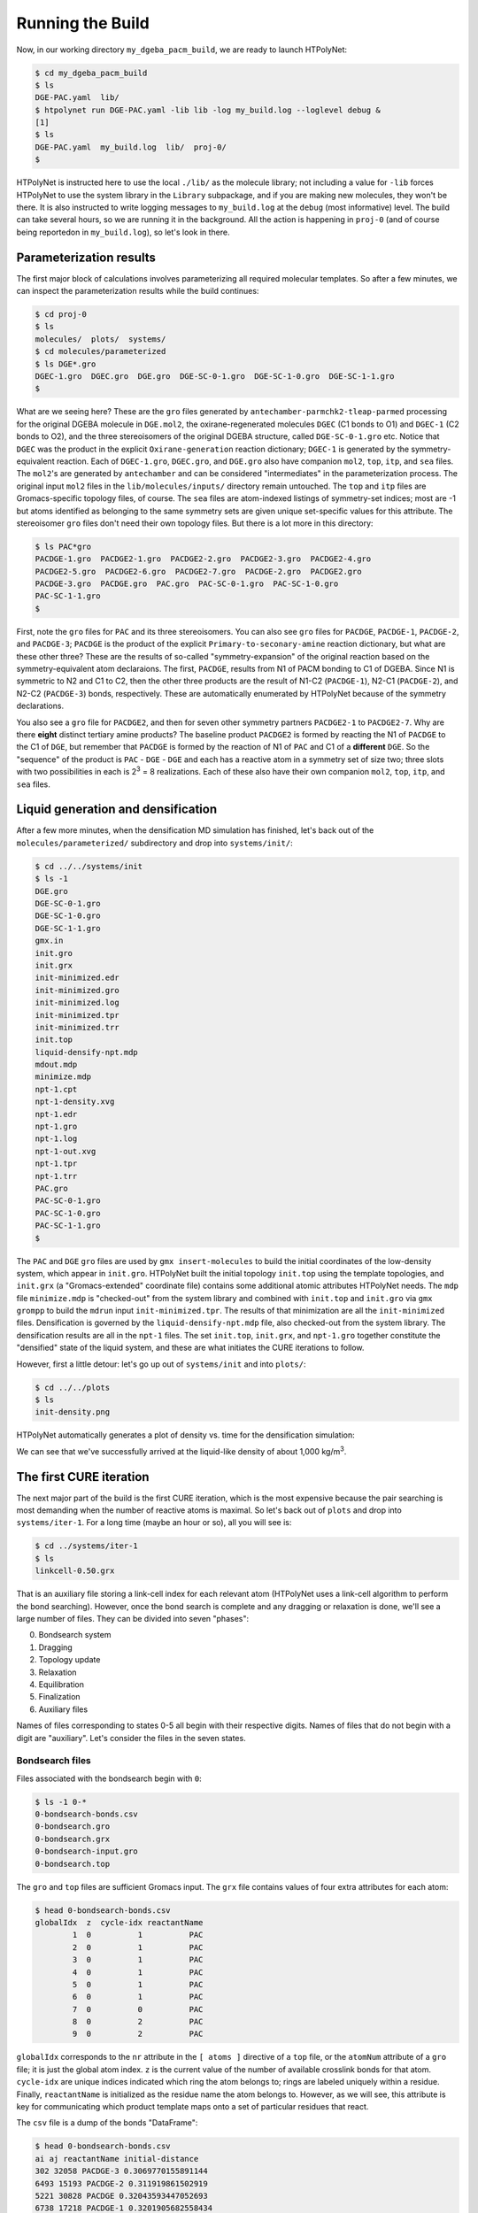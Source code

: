 .. _dgeba_run:

Running the Build
=================

Now, in our working directory ``my_dgeba_pacm_build``, we are ready to launch HTPolyNet:

.. code-block:: console

    $ cd my_dgeba_pacm_build
    $ ls 
    DGE-PAC.yaml  lib/
    $ htpolynet run DGE-PAC.yaml -lib lib -log my_build.log --loglevel debug &
    [1]
    $ ls
    DGE-PAC.yaml  my_build.log  lib/  proj-0/
    $

HTPolyNet is instructed here to use the local ``./lib/`` as the molecule library; not including a value for ``-lib`` forces HTPolyNet to use the system library in the ``Library`` subpackage, and if you are making new molecules, they won't be there.  It is also instructed to write logging messages to ``my_build.log`` at the ``debug`` (most informative) level.  The build can take several hours, so we are running it in the background.  All the action is happening in ``proj-0`` (and of course being reportedon in ``my_build.log``), so let's look in there.  

Parameterization results
^^^^^^^^^^^^^^^^^^^^^^^^

The first major block of calculations involves parameterizing all required molecular templates.  So after a few minutes, we can inspect the parameterization results while the build continues:

.. code-block:: console

    $ cd proj-0
    $ ls
    molecules/  plots/  systems/
    $ cd molecules/parameterized
    $ ls DGE*.gro
    DGEC-1.gro  DGEC.gro  DGE.gro  DGE-SC-0-1.gro  DGE-SC-1-0.gro  DGE-SC-1-1.gro
    $

What are we seeing here?  These are the ``gro`` files generated by ``antechamber-parmchk2-tleap-parmed`` processing for the original DGEBA molecule in ``DGE.mol2``, the oxirane-regenerated molecules ``DGEC`` (C1 bonds to O1) and ``DGEC-1`` (C2 bonds to O2), and the three stereoisomers of the original DGEBA structure, called  ``DGE-SC-0-1.gro`` etc.  Notice that ``DGEC`` was the product in the explicit ``Oxirane-generation`` reaction dictionary; ``DGEC-1`` is generated by the symmetry-equivalent reaction.  Each of ``DGEC-1.gro``, ``DGEC.gro``, and ``DGE.gro`` also have companion ``mol2``, ``top``, ``itp``, and ``sea`` files.  The ``mol2``'s are generated by ``antechamber`` and can be considered "intermediates" in the parameterization process.  The original input ``mol2`` files in the ``lib/molecules/inputs/`` directory remain untouched.  The ``top`` and ``itp`` files are Gromacs-specific topology files, of course.  The ``sea`` files are atom-indexed listings of symmetry-set indices; most are -1 but atoms identified as belonging to the same symmetry sets are given unique set-specific values for this attribute.  The stereoisomer ``gro`` files don't need their own topology files.  But there is a lot more in this directory:

.. code-block:: console

    $ ls PAC*gro
    PACDGE-1.gro  PACDGE2-1.gro  PACDGE2-2.gro  PACDGE2-3.gro  PACDGE2-4.gro  
    PACDGE2-5.gro  PACDGE2-6.gro  PACDGE2-7.gro  PACDGE-2.gro  PACDGE2.gro  
    PACDGE-3.gro  PACDGE.gro  PAC.gro  PAC-SC-0-1.gro  PAC-SC-1-0.gro  
    PAC-SC-1-1.gro
    $

First, note the ``gro`` files for ``PAC`` and its three stereoisomers.  You can also see ``gro`` files for ``PACDGE``, ``PACDGE-1``, ``PACDGE-2``, and ``PACDGE-3``; ``PACDGE`` is the product of the explicit ``Primary-to-seconary-amine`` reaction dictionary, but what are these other three?  These are the results of so-called "symmetry-expansion" of the original reaction based on the symmetry-equivalent atom declaraions. The first, ``PACDGE``, results from N1 of PACM bonding to C1 of DGEBA.  Since N1 is symmetric to N2 and C1 to C2, then the other three products are the result of N1-C2 (``PACDGE-1``), N2-C1 (``PACDGE-2``), and N2-C2 (``PACDGE-3``) bonds, respectively.  These are automatically enumerated by HTPolyNet because of the symmetry declarations.

You also see a ``gro`` file for ``PACDGE2``, and then for seven other symmetry partners ``PACDGE2-1`` to ``PACDGE2-7``.  Why are there **eight** distinct tertiary amine products?  The baseline product ``PACDGE2`` is formed by reacting the N1 of ``PACDGE`` to the C1 of ``DGE``, but remember that ``PACDGE`` is formed by the reaction of N1 of ``PAC`` and C1 of a **different** ``DGE``.  So the "sequence" of the product is ``PAC`` - ``DGE`` - ``DGE`` and each has a reactive atom in a symmetry set of size two; three slots with two possibilities in each is 2\ :sup:`3` = 8 realizations.  Each of these also have their own companion ``mol2``, ``top``, ``itp``, and ``sea`` files.

Liquid generation and densification
^^^^^^^^^^^^^^^^^^^^^^^^^^^^^^^^^^^

After a few more minutes, when the densification MD simulation has finished, let's back out of the ``molecules/parameterized/`` subdirectory and drop into ``systems/init/``:

.. code-block:: console

    $ cd ../../systems/init
    $ ls -1
    DGE.gro
    DGE-SC-0-1.gro
    DGE-SC-1-0.gro
    DGE-SC-1-1.gro
    gmx.in
    init.gro
    init.grx
    init-minimized.edr
    init-minimized.gro
    init-minimized.log
    init-minimized.tpr
    init-minimized.trr
    init.top
    liquid-densify-npt.mdp
    mdout.mdp
    minimize.mdp
    npt-1.cpt
    npt-1-density.xvg
    npt-1.edr
    npt-1.gro
    npt-1.log
    npt-1-out.xvg
    npt-1.tpr
    npt-1.trr
    PAC.gro
    PAC-SC-0-1.gro
    PAC-SC-1-0.gro
    PAC-SC-1-1.gro
    $

The ``PAC`` and ``DGE`` ``gro`` files are used by ``gmx insert-molecules`` to build the initial coordinates of the low-density system, which appear in ``init.gro``.  HTPolyNet built the initial topology ``init.top`` using the template topologies, and ``init.grx`` (a "Gromacs-extended" coordinate file) contains some additional atomic attributes HTPolyNet needs.  The ``mdp`` file ``minimize.mdp`` is "checked-out" from the system library and combined with ``init.top`` and ``init.gro`` via ``gmx grompp`` to build the ``mdrun`` input ``init-minimized.tpr``.  The results of that minimization are all the ``init-minimized`` files.  Densification is governed by the ``liquid-densify-npt.mdp`` file, also checked-out from the system library.  The densification results are all in the ``npt-1`` files.  The set ``init.top``, ``init.grx``, and ``npt-1.gro`` together constitute the "densified" state of the liquid system, and these are what initiates the CURE iterations to follow.

However, first a little detour:  let's go up out of ``systems/init`` and into ``plots/``:

.. code-block:: console

    $ cd ../../plots
    $ ls
    init-density.png

HTPolyNet automatically generates a plot of density vs. time for the densification simulation:

.. image:: init-density.png

We can see that we've successfully arrived at the liquid-like density of about 1,000 kg/m\ :sup:`3`.

The first CURE iteration
^^^^^^^^^^^^^^^^^^^^^^^^

The next major part of the build is the first CURE iteration, which is the most expensive because the pair searching is most demanding when the number of reactive atoms is maximal.  So let's back out of ``plots`` and drop into ``systems/iter-1``.  For a long time (maybe an hour or so), all you will see is:

.. code-block:: console

    $ cd ../systems/iter-1
    $ ls
    linkcell-0.50.grx

That is an auxiliary file storing a link-cell index for each relevant atom (HTPolyNet uses a link-cell algorithm to perform the bond searching).  However, once the bond search is complete and any dragging or relaxation is done, we'll see a large number of files.  They can be divided into seven "phases":

0. Bondsearch system
1. Dragging
2. Topology update
3. Relaxation
4. Equilibration
5. Finalization
6. Auxiliary files

Names of files corresponding to states 0-5 all begin with their respective digits.  Names of files that do not begin with a digit are "auxiliary".  Let's consider the files in the seven states.

Bondsearch files
----------------

Files associated with the bondsearch begin with ``0``:

.. code-block:: console

    $ ls -1 0-*
    0-bondsearch-bonds.csv
    0-bondsearch.gro
    0-bondsearch.grx
    0-bondsearch-input.gro
    0-bondsearch.top

The ``gro`` and ``top`` files are sufficient Gromacs input.  The ``grx`` file contains values of four extra attributes for each atom:

.. code-block:: console

    $ head 0-bondsearch-bonds.csv
    globalIdx  z  cycle-idx reactantName
            1  0          1          PAC
            2  0          1          PAC
            3  0          1          PAC
            4  0          1          PAC
            5  0          1          PAC
            6  0          1          PAC
            7  0          0          PAC
            8  0          2          PAC
            9  0          2          PAC

``globalIdx`` corresponds to the ``nr`` attribute in the ``[ atoms ]`` directive of a ``top`` file, or the ``atomNum`` attribute of a ``gro`` file; it is just the global atom index.  ``z`` is the current value of the number of available crosslink bonds for that atom.  ``cycle-idx`` are unique indices indicated which ring the atom belongs to; rings are labeled uniquely within a residue.  Finally, ``reactantName`` is initialized as the residue name the atom belongs to.  However, as we will see, this attribute is key for communicating which product template maps onto a set of particular residues that react.

The ``csv`` file is a dump of the bonds "DataFrame":

.. code-block:: console

    $ head 0-bondsearch-bonds.csv 
    ai aj reactantName initial-distance
    302 32058 PACDGE-3 0.3069770155891144
    6493 15193 PACDGE-2 0.311919861502919
    5221 30828 PACDGE 0.32043593447052693
    6738 17218 PACDGE-1 0.3201905682558434
    3294 18331 PACDGE-1 0.32241122809232253
    5427 29662 PACDGE-2 0.32537209468545386
    7066 16423 PACDGE-1 0.32753053002735405
    5140 18585 PACDGE-2 0.3265669915959048
    9895 26970 PACDGE-1 0.3313744105992492


The first two columns are pre-bond global atom indices for each bond-designate; the third column is the name of the product molecule template of the reaction type that forms this bond, and the fourth column is the instantaneous interatomic distance in nm.  This is the first real output of the bond search.  Later, in the "connect" stage, atoms listed here will inherit their ``reactantName`` from this structure.

Dragging files
--------------

Files associated with prebond dragging begin with ``1``.  However, because no bond-designate length exceeded 0.5 nm, no dragging is triggered.  So the build proceeds to topology update.

Topology update files
---------------------

Files associated with the topology update process begin with a ``2``:

.. code-block:: console

    $ ls -1 2*
    2-update-complete-bonds.csv
    2-update-complete.gro
    2-update-complete.grx
    2-update-complete.top
    2-update-idx-mapper.dat
    2-update-resid-graph.json

All files here represent outputs of the topology update.  Let's look at the ``2-update-idx-mapper.dat``:

.. code-block:: console

    $ tail 2-update-idx-mapper.dat 
    36741 36105
    36742 36106
    36743 36107
    36744 36108
    36745 36109
    36746 36110
    36747 36111
    36748 36112
    36749 36113
    36750 36114

The purpose of this file is very simple:  The first column are atom indices **before** topology update, and the second column are indices **after** topology update.  Remember that topology updating deletes sacrificial hydrogens, which means atoms are reindexed.  This file allows is to match any atoms in pre-update ``gro`` and ``top`` files to those that exist downstream of a topology update.  Note that I've chosen to show a ``tail`` of this file to highlight the largest index differences.  The post-update indexes also appear in the ``csv`` file showing all bonds.

Again, the ``gro`` and ``top`` are proper Gromacs inputs, and the ``grx`` file tabulates all ``z``, ``cycle-idx``, and ``reactantName`` attributes.  The ``json`` file represents the graph structure of the network on a resid basis in JSON format.

Relaxation files
----------------

Files that begin with a ``3`` correspond to bond relaxation stages.  In this example, six stages are run by virture of the bond-designate with the longest bond length (0.499 nm) and the ``relax_increment`` of 0.075 nm.  Each stage produces 22 output files: the bonds ``csv``, the ``gro`` / ``grx`` / ``top`` that initializes the first stage, and then the 17 **outputs** from the minimization (5), nvt (6), and npt (6) sub-stages:

.. code-block:: console

    $ ls 3-*
    3-relax-stage-1-bonds.csv
    3-relax-stage-1.gro
    3-relax-stage-1.grx
    3-relax-stage-1-min.edr
    3-relax-stage-1-min.gro
    3-relax-stage-1-min.log
    3-relax-stage-1-min.tpr
    3-relax-stage-1-min.trr
    3-relax-stage-1-npt.cpt
    3-relax-stage-1-npt.edr
    3-relax-stage-1-npt.gro
    3-relax-stage-1-npt.log
    3-relax-stage-1-npt.tpr
    3-relax-stage-1-npt.trr
    3-relax-stage-1-nvt.cpt
    3-relax-stage-1-nvt.edr
    3-relax-stage-1-nvt.gro
    3-relax-stage-1-nvt.log
    3-relax-stage-1-nvt.tpr
    3-relax-stage-1-nvt.trr
    3-relax-stage-1.top
    ...
    3-relax-stage-6-bonds.csv
    3-relax-stage-6.gro
    3-relax-stage-6.grx
    3-relax-stage-6-min.edr
    3-relax-stage-6-min.gro
    3-relax-stage-6-min.log
    3-relax-stage-6-min.tpr
    3-relax-stage-6-min.trr
    3-relax-stage-6-npt.cpt
    3-relax-stage-6-npt.edr
    3-relax-stage-6-npt.gro
    3-relax-stage-6-npt.log
    3-relax-stage-6-npt.tpr
    3-relax-stage-6-npt.trr
    3-relax-stage-6-nvt.cpt
    3-relax-stage-6-nvt.edr
    3-relax-stage-6-nvt.gro
    3-relax-stage-6-nvt.log
    3-relax-stage-6-nvt.tpr
    3-relax-stage-6-nvt.trr
    3-relax-stage-6.top

The attenuation is managed by the sequential ``top`` files.  Let's look at the entry for a particular bond (between atoms 8754 and 32687) in each stage's ``top`` file's ``[ bonds ]`` directive:

.. code-block:: console

    $ grep "^8754 32687" 3-relax-stage-?.top|awk '{if ($3==1) print $0}'
    3-relax-stage-1.top:8754 32687 1 0.4395036912695118 45452.18666666666
    3-relax-stage-2.top:8754 32687 1 0.38089695301560944 90904.37333333332
    3-relax-stage-3.top:8754 32687 1 0.32229021476170705 136356.56
    3-relax-stage-4.top:8754 32687 1 0.2636834765078047 181808.74666666664
    3-relax-stage-5.top:8754 32687 1 0.20507673825390232 227260.93333333335
    3-relax-stage-6.top:8754 32687 1 0.14647 272713.12
    $

In a ``[ bonds ]`` topology directive, the 4th and 5th columns are ``b0`` and ``kt`` harmonic bond parameters.  In the stage-6 ``top``, we see these parameters at their proper force-field values for a C-N single bond.  Notice how the value of the distance parameter ``b0`` begins at a large initial value and linearly decreases toward the target (but never by *more* than an increment of 0.075 nm), while the spring constant ``kt`` starts low and increases linearly toward its target.  

Equilibration files
-------------------

Files associated with final equilibration of the bonded system at the end of one CURE iteration begin with a ``4``:

.. code-block:: console

    $ ls 4-*
    4-equilibrate-bonds.csv
    4-equilibrate-complete-bonds.csv
    4-equilibrate-complete.gro
    4-equilibrate-complete.grx
    4-equilibrate-complete.top
    4-equilibrate.gro
    4-equilibrate.grx
    4-equilibrate.mdp
    4-equilibrate-post.cpt
    4-equilibrate-post.edr
    4-equilibrate-post.gro
    4-equilibrate-post.log
    4-equilibrate-post.tpr
    4-equilibrate-post.trr
    4-equilibrate.top

Files with the simple prefix ``4-equilibrate`` represent inputs to the Gromacs run.  Files with the prefixs ``4-equilibrate-post`` are the raw Gromacs mdrun outputs, and the files with the prefix ``4-equilibrate-complete`` represent the Gromacs outputs read back in to HTPolyNet and processed.  This set of ``complete`` files are copied to the next CURE iteration directory as the set of ``0-connect`` files.

Subsequent CURE iterations
^^^^^^^^^^^^^^^^^^^^^^^^^^

The number of CURE iterations needed to reach the specified conversion (0.95) is never deterministic because of the randomness inherent in the inter-stage and post-bonding MD simulations.  In this particular instance, a total of 67 CURE iterations were required to reach 0.95.  Files for each iteration appear in that iteration's subdirectory and follow the same naming convention explained for the first iteration.

Post-cure reactions
^^^^^^^^^^^^^^^^^^^

After iteration 67, when the conversion specification is satisfied, HTPolyNet progresses to the post-cure stage.  Here, because our system had 500 DGE molecules, there are 1000 epoxy groups, 950 of which have reacted, leaving 50 unreacted.  Those groups are subject to the ``Oxirane-formation`` reactions to "undo" the hydrogenation used to generate the monomer forms with sacrificial hydrogens.  These reactions do not require a bond search; HTPolyNet merely identifies unreacted C1 and C2 from DGE's and proceeds to bond them to their respective O1 and O2 atoms.  Then bond relaxation follows, and after that, a final equilibration.

All files for the post-cure processing appear in the ``postcure`` directory:

.. code-block:: console

    $ cd ../postcure
    $ ls -1 5-*
    

Equilibration and finalization
^^^^^^^^^^^^^^^^^^^^^^^^^^^^^^



Below are two plots that illustrate this process:

.. image:: iter-graph.png

On the left is a plot of the conversion vs. run time in hours.  In this case, on a moderately slow workstation, this build took just under 17 hours to reach 0.95
